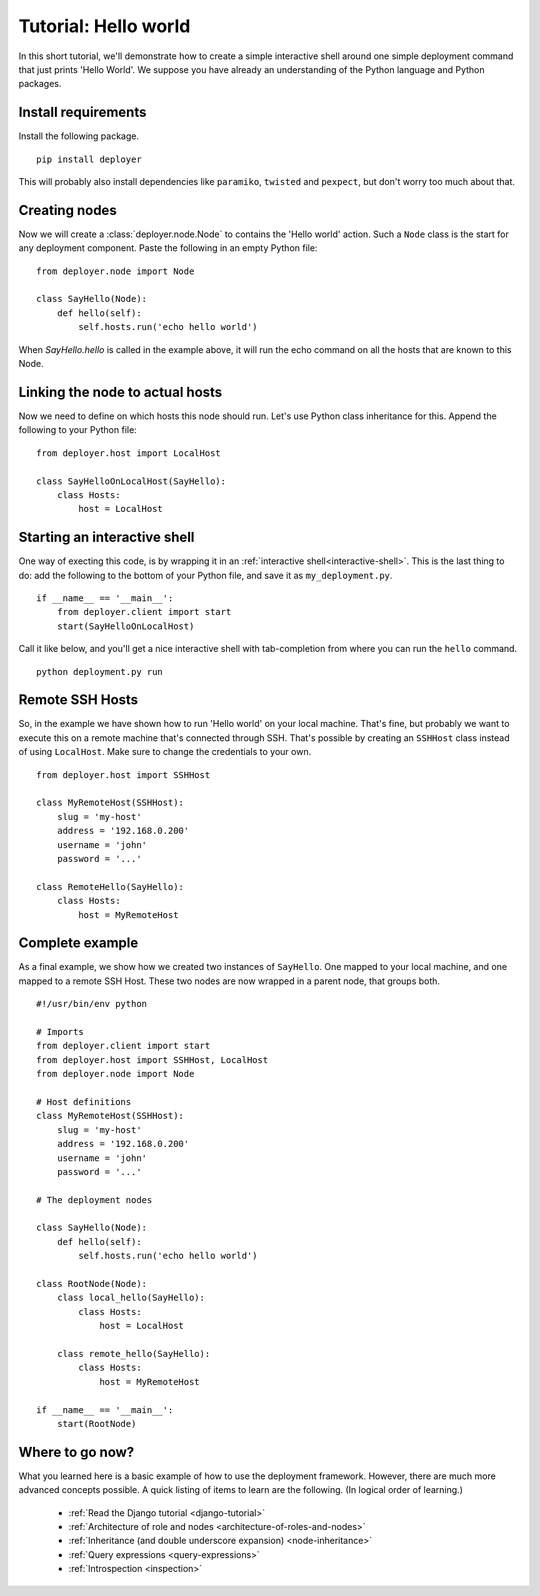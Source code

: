 .. _hello-world:

Tutorial: Hello world
=====================

In this short tutorial, we'll demonstrate how to create a simple interactive
shell around one simple deployment command that just prints 'Hello World'. We
suppose you have already an understanding of the Python language and Python
packages.

Install requirements
--------------------

Install the following package.

::

    pip install deployer

This will probably also install dependencies like ``paramiko``, ``twisted`` and
``pexpect``, but don't worry too much about that.


Creating nodes
--------------

Now we will create a :class:`deployer.node.Node` to contains the 'Hello world' action.
Such a ``Node`` class is the start for any deployment component. Paste the
following in an empty Python file:

::

    from deployer.node import Node

    class SayHello(Node):
        def hello(self):
            self.hosts.run('echo hello world')

When `SayHello.hello` is called in the example above, it will run the echo
command on all the hosts that are known to this Node.

Linking the node to actual hosts
--------------------------------

Now we need to define on which hosts this node should run. Let's use Python
class inheritance for this. Append the following to your Python file:

::

    from deployer.host import LocalHost

    class SayHelloOnLocalHost(SayHello):
        class Hosts:
            host = LocalHost


Starting an interactive shell
-----------------------------

One way of execting this code, is by wrapping it in an :ref:`interactive
shell<interactive-shell>`.  This is the last thing to do: add the following to
the bottom of your Python file, and save it as ``my_deployment.py``.

::

    if __name__ == '__main__':
        from deployer.client import start
        start(SayHelloOnLocalHost)

Call it like below, and you'll get a nice interactive shell with tab-completion
from where you can run the ``hello`` command.

::

    python deployment.py run


Remote SSH Hosts
----------------

So, in the example we have shown how to run 'Hello world' on your local
machine. That's fine, but probably we want to execute this on a remote machine
that's connected through SSH. That's possible by creating an ``SSHHost`` class
instead of using ``LocalHost``. Make sure to change the credentials to your own.

::

    from deployer.host import SSHHost

    class MyRemoteHost(SSHHost):
        slug = 'my-host'
        address = '192.168.0.200'
        username = 'john'
        password = '...'

    class RemoteHello(SayHello):
        class Hosts:
            host = MyRemoteHost

Complete example
----------------

As a final example, we show how we created two instances of ``SayHello``. One
mapped to your local machine, and one mapped to a remote SSH Host. These two
nodes are now wrapped in a parent node, that groups both.

::

    #!/usr/bin/env python

    # Imports
    from deployer.client import start
    from deployer.host import SSHHost, LocalHost
    from deployer.node import Node

    # Host definitions
    class MyRemoteHost(SSHHost):
        slug = 'my-host'
        address = '192.168.0.200'
        username = 'john'
        password = '...'

    # The deployment nodes

    class SayHello(Node):
        def hello(self):
            self.hosts.run('echo hello world')

    class RootNode(Node):
        class local_hello(SayHello):
            class Hosts:
                host = LocalHost

        class remote_hello(SayHello):
            class Hosts:
                host = MyRemoteHost

    if __name__ == '__main__':
        start(RootNode)


Where to go now?
----------------

What you learned here is a basic example of how to use the deployment
framework. However, there are much more advanced concepts possible.  A quick
listing of items to learn are the following. (In logical order of learning.)

 - :ref:`Read the Django tutorial <django-tutorial>`
 - :ref:`Architecture of role and nodes <architecture-of-roles-and-nodes>`
 - :ref:`Inheritance (and double underscore expansion) <node-inheritance>`
 - :ref:`Query expressions <query-expressions>`
 - :ref:`Introspection <inspection>`
